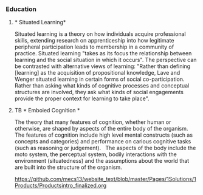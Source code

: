 *** Education

***** * Situated Learning* 

Situated learning is a theory on how individuals acquire professional skills, extending research on apprenticeship into how legitimate peripheral participation leads to membership in a community of practice. Situated learning "takes as its focus the relationship between learning and the social situation in which it occurs".
The perspective can be contrasted with alternative views of learning: "Rather than defining [learning] as the acquisition of propositional knowledge, Lave and Wenger situated learning in certain forms of social co-participation. Rather than asking what kinds of cognitive processes and conceptual structures are involved, they ask what kinds of social engagements provide the proper context for learning to take place".

***** TB * Emboied Cognition *

The theory that many features of cognition, whether human or otherwise, are shaped by aspects of the entire body of the organism.  The features of cognition include high level mental constructs (such as concepts and categories) and performance on carious cognitive tasks (such as reasoning or judgement).   The aspects of the body include the moto system, the perceptual system, bodily interactions with the environment (situatedness) and the assumptions about the world that are built into the structure of the organism. 
 
https://github.com/mecs13/website_text/blob/master/Pages/1Solutions/1Products/Productsintro_finalized.org

